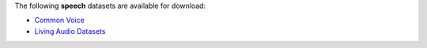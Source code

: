 .. title: Speech
.. slug: speech
.. date: 2022-09-13 14:21:51 UTC+12:00
.. tags: 
.. category: 
.. link: 
.. description: 
.. type: text
.. hidetitle: True

The following **speech** datasets are available for download:

* `Common Voice <link://slug/common-voice>`__
* `Living Audio Datasets <link://slug/living-audio-datasets>`__
